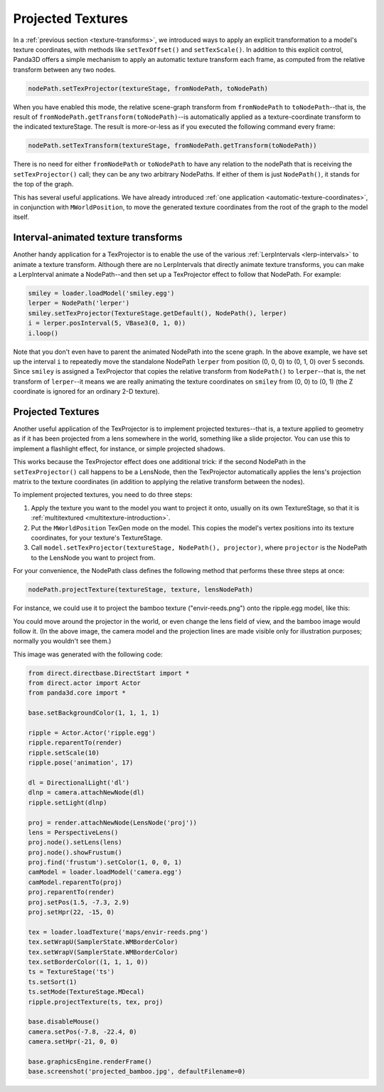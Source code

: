 .. _projected-textures:

Projected Textures
==================

In a :ref:`previous section <texture-transforms>`, we introduced ways to apply
an explicit transformation to a model's texture coordinates, with methods like
``setTexOffset()`` and ``setTexScale()``. In addition to this explicit control,
Panda3D offers a simple mechanism to apply an automatic texture transform each
frame, as computed from the relative transform between any two nodes.

.. code-block:: python

   nodePath.setTexProjector(textureStage, fromNodePath, toNodePath)

When you have enabled this mode, the relative scene-graph transform from
``fromNodePath`` to ``toNodePath``--that is, the result of
``fromNodePath.getTransform(toNodePath)``--is automatically applied as a
texture-coordinate transform to the indicated textureStage. The result is
more-or-less as if you executed the following command every frame:

.. code-block:: python

   nodePath.setTexTransform(textureStage, fromNodePath.getTransform(toNodePath))

There is no need for either ``fromNodePath`` or ``toNodePath`` to have any
relation to the nodePath that is receiving the ``setTexProjector()`` call; they
can be any two arbitrary NodePaths. If either of them is just ``NodePath()``, it
stands for the top of the graph.

This has several useful applications. We have already introduced
:ref:`one application <automatic-texture-coordinates>`, in conjunction with
``MWorldPosition``, to move the generated texture coordinates from the root of
the graph to the model itself.

Interval-animated texture transforms
------------------------------------

Another handy application for a TexProjector is to enable the use of the various
:ref:`LerpIntervals <lerp-intervals>` to animate a texture transform. Although
there are no LerpIntervals that directly animate texture transforms, you can
make a LerpInterval animate a NodePath--and then set up a TexProjector effect to
follow that NodePath. For example:

.. code-block:: python

   smiley = loader.loadModel('smiley.egg')
   lerper = NodePath('lerper')
   smiley.setTexProjector(TextureStage.getDefault(), NodePath(), lerper)
   i = lerper.posInterval(5, VBase3(0, 1, 0))
   i.loop()

Note that you don't even have to parent the animated NodePath into the scene
graph. In the above example, we have set up the interval ``i`` to repeatedly
move the standalone NodePath ``lerper`` from position (0, 0, 0) to (0, 1, 0)
over 5 seconds. Since ``smiley`` is assigned a TexProjector that copies the
relative transform from ``NodePath()`` to ``lerper``--that is, the net transform
of ``lerper``--it means we are really animating the texture coordinates on
``smiley`` from (0, 0) to (0, 1) (the Z coordinate is ignored for an ordinary
2-D texture).

Projected Textures
------------------

Another useful application of the TexProjector is to implement projected
textures--that is, a texture applied to geometry as if it has been projected
from a lens somewhere in the world, something like a slide projector. You can
use this to implement a flashlight effect, for instance, or simple projected
shadows.

This works because the TexProjector effect does one additional trick: if the
second NodePath in the ``setTexProjector()`` call happens to be a LensNode, then
the TexProjector automatically applies the lens's projection matrix to the
texture coordinates (in addition to applying the relative transform between the
nodes).

To implement projected textures, you need to do three steps:

1. Apply the texture you want to the model you want to project it onto, usually
   on its own TextureStage, so that it is :ref:`multitextured <multitexture-introduction>`.

2. Put the ``MWorldPosition`` TexGen mode on the model. This copies the model's
   vertex positions into its texture coordinates, for your texture's TextureStage.

3. Call ``model.setTexProjector(textureStage, NodePath(), projector)``, where
   ``projector`` is the NodePath to the LensNode you want to project from.

For your convenience, the NodePath class defines the following method that
performs these three steps at once:

.. code-block:: python

   nodePath.projectTexture(textureStage, texture, lensNodePath)

For instance, we could use it to project the bamboo texture ("envir-reeds.png")
onto the ripple.egg model, like this:

|Bamboo projected onto ripple|

You could move around the projector in the world, or even change the lens field
of view, and the bamboo image would follow it. (In the above image, the camera
model and the projection lines are made visible only for illustration purposes;
normally you wouldn't see them.)

This image was generated with the following code:

.. code-block:: python

   from direct.directbase.DirectStart import *
   from direct.actor import Actor
   from panda3d.core import *

   base.setBackgroundColor(1, 1, 1, 1)

   ripple = Actor.Actor('ripple.egg')
   ripple.reparentTo(render)
   ripple.setScale(10)
   ripple.pose('animation', 17)

   dl = DirectionalLight('dl')
   dlnp = camera.attachNewNode(dl)
   ripple.setLight(dlnp)

   proj = render.attachNewNode(LensNode('proj'))
   lens = PerspectiveLens()
   proj.node().setLens(lens)
   proj.node().showFrustum()
   proj.find('frustum').setColor(1, 0, 0, 1)
   camModel = loader.loadModel('camera.egg')
   camModel.reparentTo(proj)
   proj.reparentTo(render)
   proj.setPos(1.5, -7.3, 2.9)
   proj.setHpr(22, -15, 0)

   tex = loader.loadTexture('maps/envir-reeds.png')
   tex.setWrapU(SamplerState.WMBorderColor)
   tex.setWrapV(SamplerState.WMBorderColor)
   tex.setBorderColor((1, 1, 1, 0))
   ts = TextureStage('ts')
   ts.setSort(1)
   ts.setMode(TextureStage.MDecal)
   ripple.projectTexture(ts, tex, proj)

   base.disableMouse()
   camera.setPos(-7.8, -22.4, 0)
   camera.setHpr(-21, 0, 0)

   base.graphicsEngine.renderFrame()
   base.screenshot('projected_bamboo.jpg', defaultFilename=0)

.. |Bamboo projected onto ripple| image:: projected-bamboo.jpg
